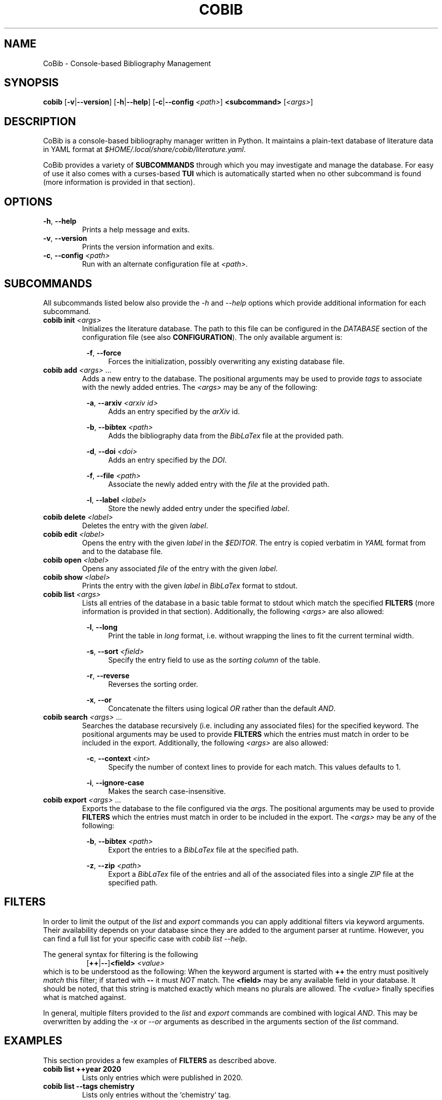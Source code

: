 .TH COBIB 1 2020-09-10 v2.3.1
.SH NAME
CoBib \- Console-based Bibliography Management
.SH SYNOPSIS
.B cobib
[\fB\-v\fR|\fB\-\-version\fR]
[\fB\-h\fR|\fB\-\-help\fR]
[\fB\-c\fR|\fB\-\-config\fR \fI<path>\fR]
\fB<subcommand>\fR [\fI<args>\fR]
.SH DESCRIPTION
CoBib is a console-based bibliography manager written in Python.
It maintains a plain-text database of literature data in YAML format at
\fI$HOME/.local/share/cobib/literature.yaml\fR.
.PP
CoBib provides a variety of \fBSUBCOMMANDS\fR through which you may
investigate and manage the database.
For easy of use it also comes with a curses-based \fBTUI\fR which is
automatically started when no other subcommand is found (more information is
provided in that section).
.SH OPTIONS
.TP
.BR \-h ", " \-\-help
Prints a help message and exits.
.TP
.BR \-v ", " \-\-version
Prints the version information and exits.
.TP
.BR \-c ", " \-\-config " " \fI<path>\fR
Run with an alternate configuration file at \fI<path>\fR.
.SH SUBCOMMANDS
All subcommands listed below also provide the \fI\-h\fR and \fI\-\-help\fR
options which provide additional information for each subcommand.
.TP
.B cobib init \fI<args>\fR
Initializes the literature database.
The path to this file can be configured in the \fIDATABASE\fR section of the
configuration file (see also \fBCONFIGURATION\fR).
The only available argument is:
.PP
.in +8n
.BR \-f ", " \-\-force
.in +4n
Forces the initialization, possibly overwriting any existing database file.
.TP
.B cobib add \fI<args>\fR ...
Adds a new entry to the database.
The positional arguments may be used to provide \fItags\fR to associate with the
newly added entries.
The \fI<args>\fR may be any of the following:
.PP
.in +8n
.BR \-a ", " \-\-arxiv " " \fI<arxiv\ id>\fR
.in +4n
Adds an entry specified by the \fIarXiv\fR id.
.PP
.in +8n
.BR \-b ", " \-\-bibtex " " \fI<path>\fR
.in +4n
Adds the bibliography data from the \fIBibLaTex\fR file at the provided path.
.PP
.in +8n
.BR \-d ", " \-\-doi " " \fI<doi>\fR
.in +4n
Adds an entry specified by the \fIDOI\fR.
.PP
.in +8n
.BR \-f ", " \-\-file " " \fI<path>\fR
.in +4n
Associate the newly added entry with the \fIfile\fR at the provided path.
.PP
.in +8n
.BR \-l ", " \-\-label  " " \fI<label>\fR
.in +4n
Store the newly added entry under the specified \fIlabel\fR.
.TP
.B cobib delete \fI<label>\fR
Deletes the entry with the given \fIlabel\fR.
.TP
.B cobib edit \fI<label>\fR
Opens the entry with the given \fIlabel\fR in the \fI$EDITOR\fR.
The entry is copied verbatim in \fIYAML\fR format from and to the database file.
.TP
.B cobib open \fI<label>\fR
Opens any associated \fIfile\fR of the entry with the given \fIlabel\fR.
.TP
.B cobib show \fI<label>\fR
Prints the entry with the given \fIlabel\fR in \fIBibLaTex\fR format to stdout.
.TP
.B cobib list \fI<args>\fR
Lists all entries of the database in a basic table format to stdout which match
the specified \fBFILTERS\fR (more information is provided in that section).
Additionally, the following \fI<args>\fR are also allowed:
.PP
.in +8n
.BR \-l ", " \-\-long
.in +4n
Print the table in \fIlong\fR format, i.e. without wrapping the lines to fit the
current terminal width.
.PP
.in +8n
.BR \-s ", " \-\-sort " " \fI<field>\fI
.in +4n
Specify the entry field to use as the \fIsorting column\fR of the table.
.PP
.in +8n
.BR \-r ", " \-\-reverse
.in +4n
Reverses the sorting order.
.PP
.in +8n
.BR \-x ", " \-\-or
.in +4n
Concatenate the filters using logical \fIOR\fR rather than the default
\fIAND\fR.
.TP
.B cobib search \fI<args>\fR ...
Searches the database recursively (i.e. including any associated files) for the
specified keyword.
The positional arguments may be used to provide \fBFILTERS\fR which the entries
must match in order to be included in the export.
Additionally, the following \fI<args>\fR are also allowed:
.PP
.in +8n
.BR \-c ", " \-\-context " " \fI<int>\fI
.in +4n
Specify the number of context lines to provide for each match.
This values defaults to 1.
.PP
.in +8n
.BR \-i ", " \-\-ignore-case
.in +4n
Makes the search case-insensitive.
.TP
.B cobib export \fI<args>\fR ...
Exports the database to the file configured via the \fIargs\fR.
The positional arguments may be used to provide \fBFILTERS\fR which the entries
must match in order to be included in the export.
The \fI<args>\fR may be any of the following:
.PP
.in +8n
.BR \-b ", " \-\-bibtex " " \fI<path>\fR
.in +4n
Export the entries to a \fIBibLaTex\fR file at the specified path.
.PP
.in +8n
.BR \-z ", " \-\-zip " " \fI<path>\fR
.in +4n
Export a \fIBibLaTex\fR file of the entries and all of the associated files into
a single \fIZIP\fR file at the specified path.
.SH FILTERS
In order to limit the output of the \fIlist\fR and \fIexport\fR commands you can
apply additional filters via keyword arguments.
Their availability depends on your database since they are added to the argument
parser at runtime.
However, you can find a full list for your specific case with \fIcobib list
\-\-help\fR.
.PP
The general syntax for filtering is the following
.in +8n
[\fB++\fR|\fB\-\-\fR]\fB<field>\fR \fI<value>\fR
.in
which is to be understood as the following:
When the keyword argument is started with \fB++\fR the entry must positively
\fImatch\fR this filter; if started with \fB\-\-\fR it must \fINOT\fR match.
The \fB<field>\fR may be any available field in your database.
It should be noted, that this string is matched exactly which means no plurals
are allowed.
The \fI<value>\fR finally specifies what is matched against.
.PP
In general, multiple filters provided to the \fIlist\fR and \fIexport\fR
commands are combined with logical \fIAND\fR.
This may be overwritten by adding the \fI\-x\fR or \fI\-\-or\fR arguments as
described in the arguments section of the \fIlist\fR command.
.SH EXAMPLES
This section provides a few examples of \fBFILTERS\fR as described above.
.TP
.B cobib list ++year 2020
Lists only entries which were published in 2020.
.TP
.B cobib list --tags chemistry
Lists only entries without the `chemistry` tag.
.TP
.B cobib list ++year 2019 ++tags quantum
Lists only entries with the `quantum` tag from the year 2019.
.TP
.B cobib list -x ++year 2019 ++year 2020
Lists only entries published in 2019 or 2020.
.SH TUI
The curses-based TUI is started automatically when no other subcommand is
supplied, i.e. by simply running \fBcobib\fR.
By default, it lists all entries of the database in a buffer which may be
scrolled in vim-fashion with \fIh,j,k,l,^B,^U,^D,^F\fR.
The arrow and paging keys are also available for scrolling.
The following default key bindings are available:
.TP
.BR q " " quit
Quits one level of the viewing buffer.
.TP
.BR ? " " help
Opens a small window providing help for the key bindings.
.TP
.BR ENTER " " show
Populates the viewing buffer with a BibLaTex view of the selected entry.
.TP
.BR o " " open
.TP
.BR w " " wrap
Toggles between \fIlong\fR (default) and \fIshort\fR (wrapped) list mode.
.TP
.BR a " " add
Opens a command prompt which allows running the \fBadd\fR command as if outside
of the TUI.
.TP
.BR e " " edit
.TP
.BR d " " delete
.TP
.BR / " " search
.TP
.BR f " " filter
Allows adding filters to the list view.
.TP
.BR s " " sort
Allows sorting the list view.
.TP
.BR v " " select
\fIto be implemented\fR
.TP
.BR x " " export
Opens a command prompt which allows running the \fBexport\fR command as if
outside of the TUI.
.SH CONFIGURATION
Cobib can be configured with an \fIINI\fR file placed at
\fI$HOME/.config/cobib/config.ini\fR
For more information on this file format take a look at
https://docs.python.org/3/library/configparser.html
This section summarizes the sections and respective configuration options.
.PP
.BR [DATABASE]
.TP
.IR file = $HOME/.local/share/cobib/literature.yaml
Specifies the path to the database file.
.TP
.IR open = xdg-open " (on Linux); " open " (on Mac OS)"
Specifies the program used to open associated files.
.TP
.IR grep = grep
Specifies the program used to search in associated files.
.TP
.IR search_ignore_case = False
This boolean field indicates whether search defaults to be case-insensitive.
.PP
.BR [FORMAT]
.TP
.IR month = int
This field may either be \fIint\fR (default) or \fIstr\fR and it specifies the
type into which the \fBmonth\fR field should be converted before storing.
.TP
.IR ignore_non_standard_types = False
This boolean field indicates whether non-standard BibLaTex entry types should be
ignored or not.
.PP
.BR [TUI]
.TP
.IR default_list_args = \-l
This field specifies the default arguments to use for the list view.
.TP
.IR prompt_before_quit = True
This field specifies whether the user is prompted to verify the final quit
operation.
.TP
.IR reverse_order = True
This field specifies whether the database is listed in reverse order by default.
This is useful because in this way the latest added entries will be at the top.
.TP
.IR scroll_offset = 3
This field specifies the scrolling offset used to prevent the cursor line to coming too close to the
ends of the screen while scrolling.
The intent of this setting is to provide a similar behavior as the 'scrolloff' option available in
Vim.
.PP
.BR [KEY_BINDINGS]
.PP
In this section you may provide additional key bindings by specifying the name
of the command to execute as the \fIkey\fR and the key to bind the command to as
its \fIvalue\fR.
.PP
.BR [COLORS]
.TP
.IR cursor_line_fg = white
.TP
.IR cursor_line_bg = cyan
.TP
.IR top_statusbar_fg = black
.TP
.IR top_statusbar_bg = yellow
.TP
.IR bottom_statusbar_fg = black
.TP
.IR bottom_statusbar_bg = yellow
.TP
.IR search_label_fg = blue
.TP
.IR search_label_bg = black
.TP
.IR search_query_fg = red
.TP
.IR search_query_bg = black
.TP
.IR popup_help_fg = white
.TP
.IR popup_help_bg = green
.TP
.IR popup_stdout_fg = white
.TP
.IR popup_stdout_bg = blue
.TP
.IR popup_stderr_fg = white
.TP
.IR popup_stderr_bg = red
.SH ENVIRONMENT
.TP
$EDITOR
Specifies the editor program to use for the \fBedit\fR command.
.SH FILES
.TP
$HOME/.config/cobib/config.ini
The configuration file.
.TP
$HOME/.local/share/cobib/literature.yaml
The default location of the database file.
.SH SEE ALSO
The internal help documentation via the \fI\-\-help\fR arguments.
.PP
The source code and issue tracker at https://gitlab.com/mrossinek/cobib
